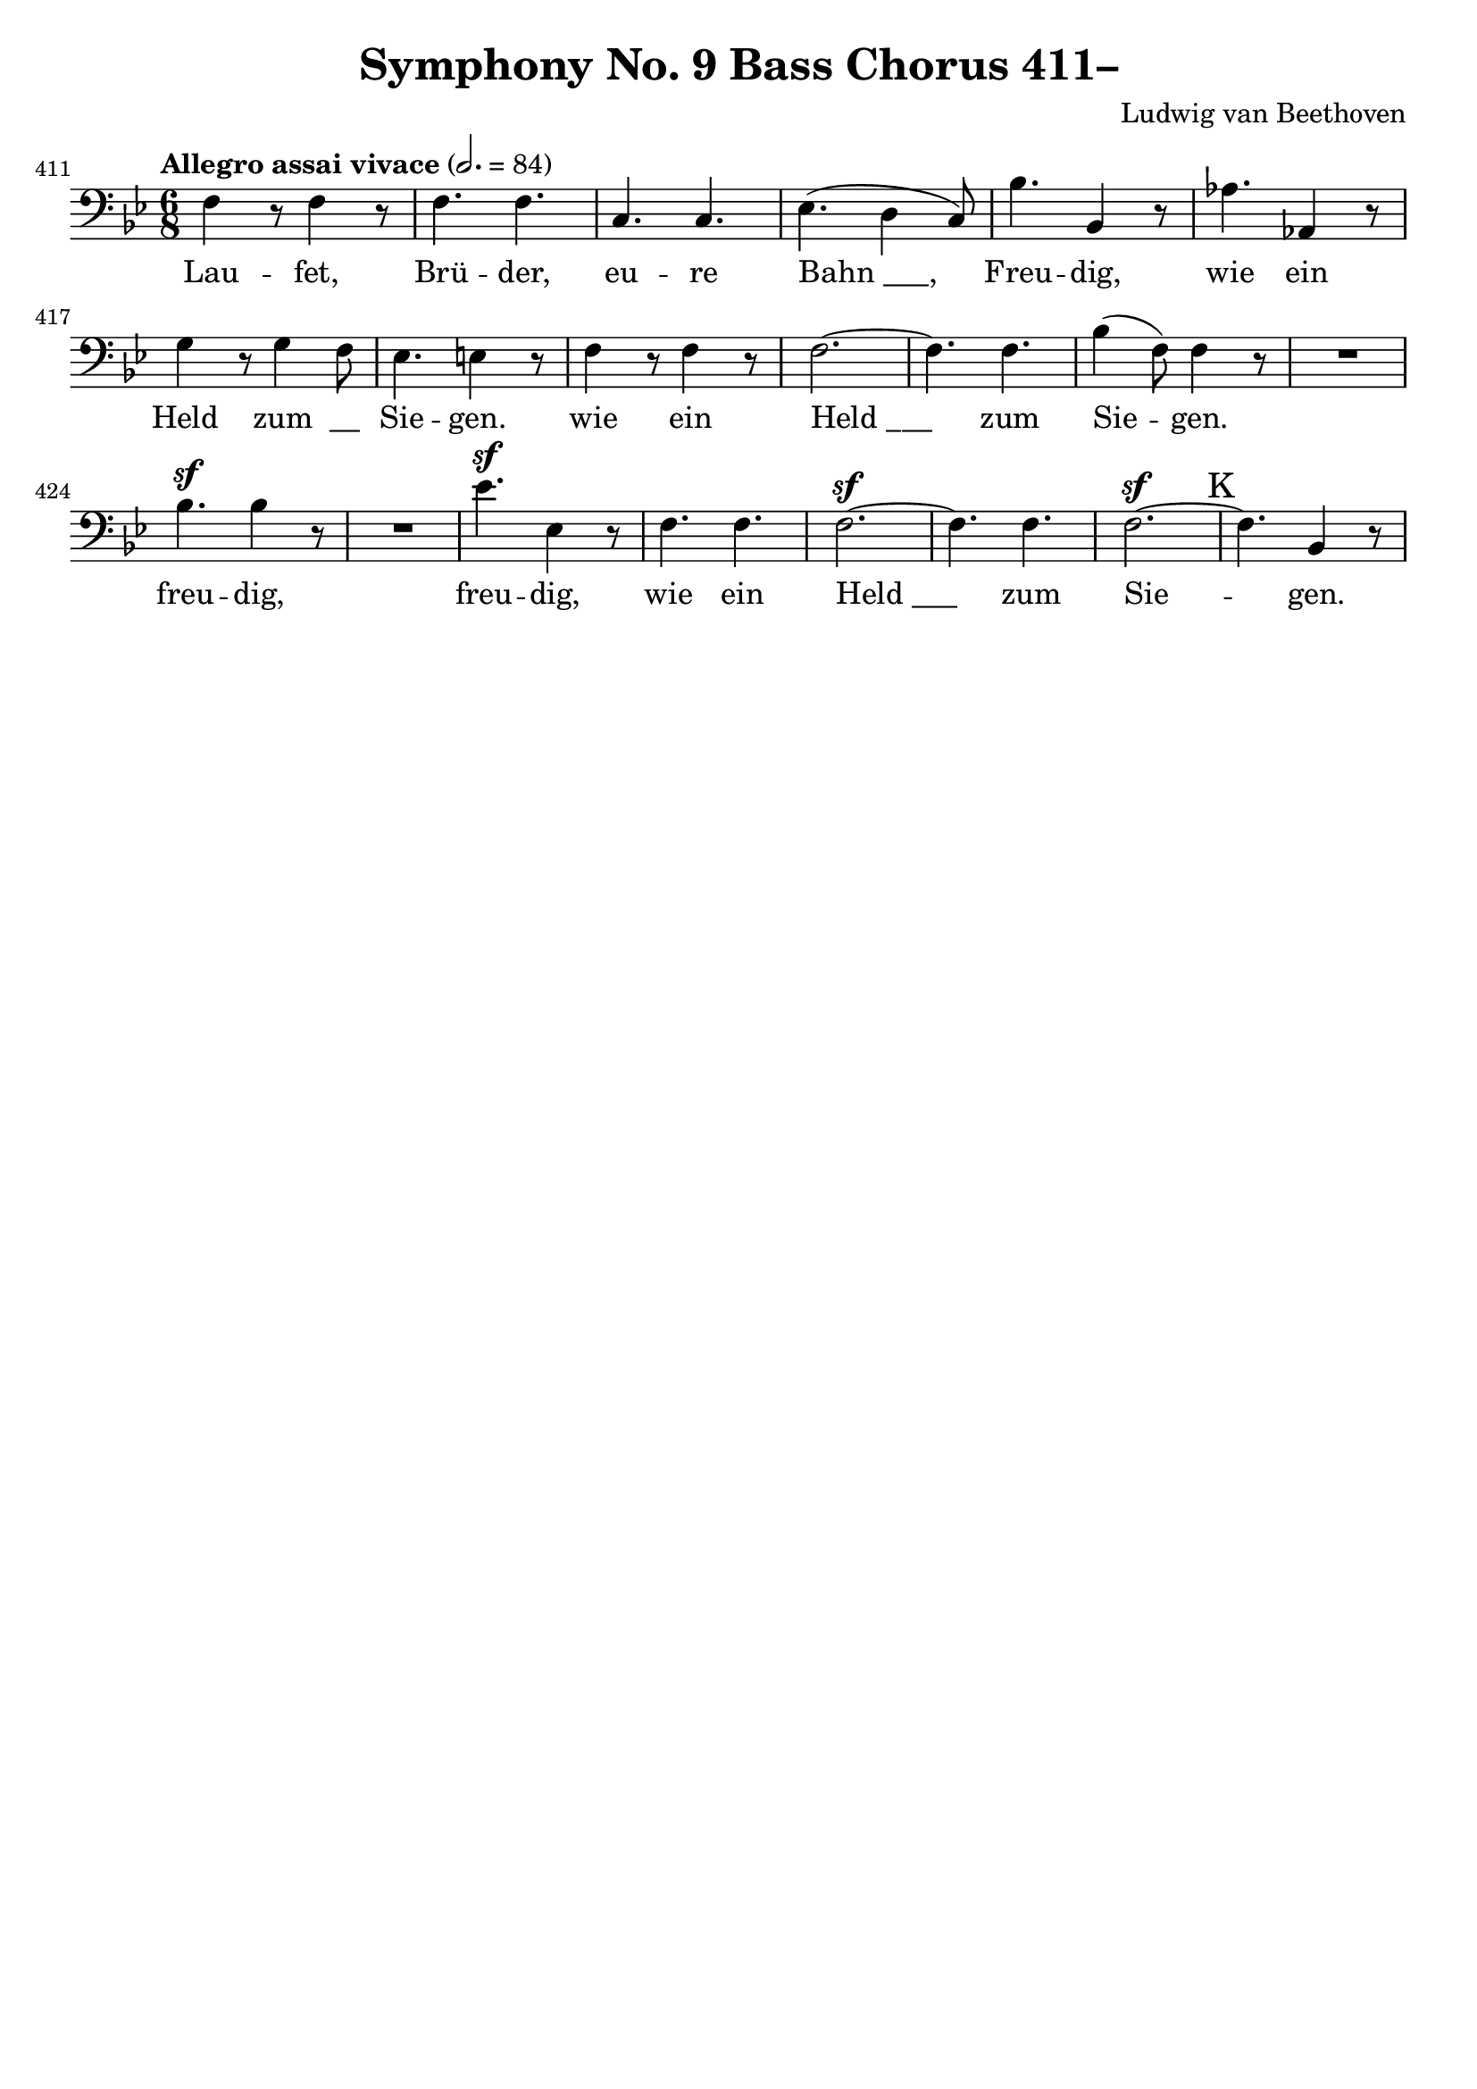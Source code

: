 \version "2.24.4"
\header {
  title = "Symphony No. 9 Bass Chorus 411–"
  composer = "Ludwig van Beethoven"
  tagline = ""
}
\language "english"
\score {
  <<
  \relative {
    \clef bass
    \key bf \major
    \time 6/8
    \tempo "Allegro assai vivace" 2. = 84
    \set Score.currentBarNumber = #411
    f4 r8 f4 r8 | f4. f | c c | ef( d4 c8) | bf'4. bf,4 r8 | af'4. af,4 r8 | \break
    g'4 r8 g4 f8 | ef4. e4 r8 | f4 r8 f4 r8 | f2.~ | f4. f | bf4( f8) f4 r8 | R2. |
    bf4.^\sf bf4 r8 | R2. | ef4.^\sf ef,4 r8 | f4. f | f2.^\sf~ | f4. f4. | f2.^\sf~ |
    \mark "K"
    f4. bf,4 r8 |
  }
  \addlyrics {
    Lau -- fet, Brü -- der, eu -- re "Bahn ___,"
    Freu -- dig, wie ein Held zum "__" Sie -- gen.
    wie ein "Held ___" zum Sie -- gen.
    freu -- dig, freu -- dig, wie ein "Held ___" zum Sie -- gen.
  }
  >>
  \layout { indent = 0 }
  \midi {}
}
